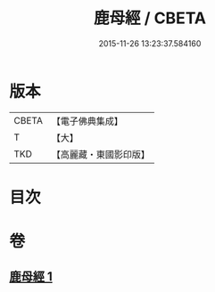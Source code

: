 #+TITLE: 鹿母經 / CBETA
#+DATE: 2015-11-26 13:23:37.584160
* 版本
 |     CBETA|【電子佛典集成】|
 |         T|【大】     |
 |       TKD|【高麗藏・東國影印版】|

* 目次
* 卷
** [[file:KR6b0037_001.txt][鹿母經 1]]
